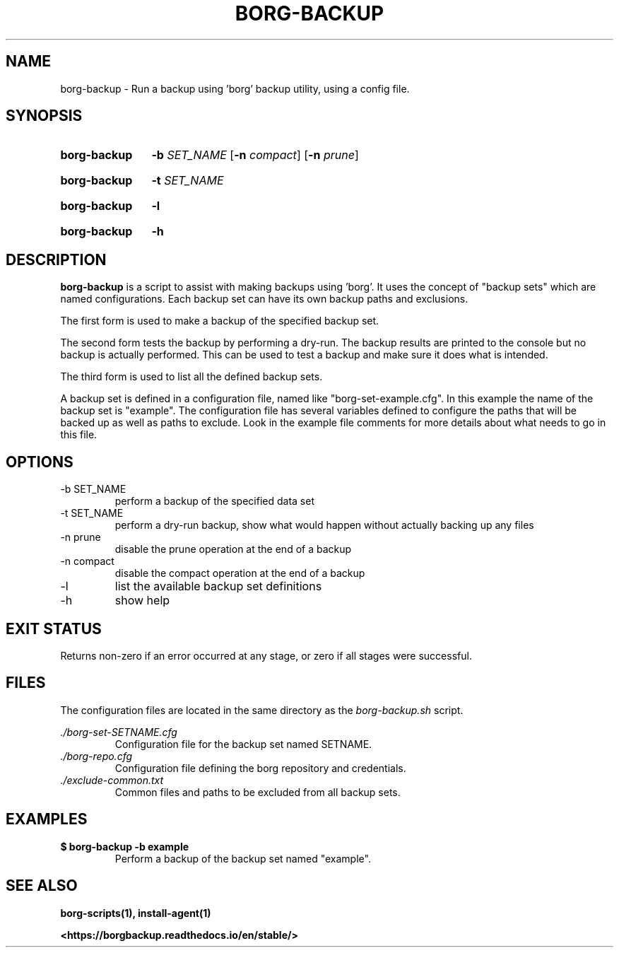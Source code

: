.TH "BORG-BACKUP" "1" "2024-12-02" "borg-scripts 0.1"

.SH NAME
.P
borg-backup \- Run a backup using 'borg' backup utility, using a config file.

.SH SYNOPSIS
.SY borg-backup
.B \-b
.I SET_NAME
.RB [ \-n
.IR compact ]
.RB [ \-n
.IR prune ]
.YS
.SY borg-backup
.B \-t
.I SET_NAME
.YS
.SY borg-backup
.B \-l
.YS
.SY borg-backup
.B \-h
.YS
.
.SH DESCRIPTION
.P
.B borg-backup
is a script to assist with making backups using 'borg'. It uses the concept of
"backup sets" which are named configurations. Each backup set can have its own
backup paths and exclusions.
.P
The first form is used to make a backup of the specified backup set.
.P
The second form tests the backup by performing a dry-run. The backup results
are printed to the console but no backup is actually performed. This can be
used to test a backup and make sure it does what is intended.
.P
The third form is used to list all the defined backup sets.
.P
A backup set is defined in a configuration file, named like
"borg\-set\-example.cfg". In this example the name of the backup set is
"example". The configuration file has several variables defined to configure
the paths that will be backed up as well as paths to exclude. Look in the
example file comments for more details about what needs to go in this file.
.
.SH OPTIONS
.IP "-b SET_NAME"
perform a backup of the specified data set
.IP "-t SET_NAME"
perform a dry-run backup, show what would happen without actually backing up
any files
.IP "-n prune"
disable the prune operation at the end of a backup
.IP "-n compact"
disable the compact operation at the end of a backup
.IP "-l"
list the available backup set definitions
.IP \-h
show help
.
.SH EXIT STATUS
.P
Returns non-zero if an error occurred at any stage, or zero if all stages were
successful.
.
.SH FILES
.P
The configuration files are located in the same directory as the
.I borg-backup.sh
script.
.P
.I ./borg-set-SETNAME.cfg
.RS
Configuration file for the backup set named SETNAME.
.
.RE
.I ./borg-repo.cfg
.RS
Configuration file defining the borg repository and credentials.
.RE
.I ./exclude-common.txt
.RS
Common files and paths to be excluded from all backup sets.
.RE
.
.SH EXAMPLES
.EX
.B $ borg-backup -b example
.EE
.RS
Perform a backup of the backup set named "example".
.RE
.SH SEE ALSO
.BR borg-scripts(1),
.BR install-agent(1)
.P
.B <https://borgbackup.readthedocs.io/en/stable/>
